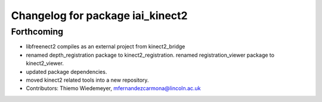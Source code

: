 ^^^^^^^^^^^^^^^^^^^^^^^^^^^^^^^^^
Changelog for package iai_kinect2
^^^^^^^^^^^^^^^^^^^^^^^^^^^^^^^^^

Forthcoming
-----------
* libfreenect2 compiles as an external project from kinect2_bridge
* renamed depth_registration package to kinect2_registration.
  renamed registration_viewer package to kinect2_viewer.
* updated package dependencies.
* moved kinect2 related tools into a new repository.
* Contributors: Thiemo Wiedemeyer, mfernandezcarmona@lincoln.ac.uk
